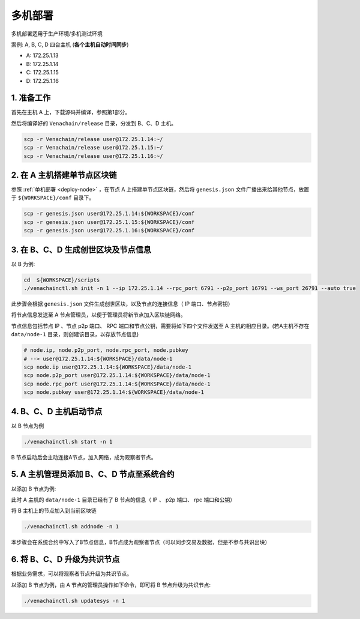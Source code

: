 .. _deploy-nodes:

==========================================
多机部署
==========================================

多机部署适用于生产环境/多机测试环境

案例: A, B, C, D 四台主机 (**各个主机自动时间同步**)

-  A: 172.25.1.13
-  B: 172.25.1.14
-  C: 172.25.1.15
-  D: 172.25.1.16

1. 准备工作
===============

首先在主机 A 上，下载源码并编译，参照第1部分。

然后将编译好的 ``Venachain/release`` 目录，分发到 B、C、D 主机。

.. code:: bash

   scp -r Venachain/release user@172.25.1.14:~/
   scp -r Venachain/release user@172.25.1.15:~/
   scp -r Venachain/release user@172.25.1.16:~/

2. 在 A 主机搭建单节点区块链
=================================

参照 :ref:`单机部署 <deploy-node>` ，在节点 A 上搭建单节点区块链，然后将 ``genesis.json`` 文件广播出来给其他节点，放置于 ``${WORKSPACE}/conf`` 目录下。

.. code:: bash

   scp -r genesis.json user@172.25.1.14:${WORKSPACE}/conf
   scp -r genesis.json user@172.25.1.15:${WORKSPACE}/conf
   scp -r genesis.json user@172.25.1.16:${WORKSPACE}/conf

3. 在 B、C、D 生成创世区块及节点信息
====================================

以 B 为例: 

.. code:: bash

   cd  ${WORKSPACE}/scripts
   ./venachainctl.sh init -n 1 --ip 172.25.1.14 --rpc_port 6791 --p2p_port 16791 --ws_port 26791 --auto true

此步骤会根据 ``genesis.json`` 文件生成创世区块，以及节点的连接信息（ IP 端口、节点密钥）

将节点信息发送至 A 节点管理员，以便于管理员将新节点加入区块链网络。

节点信息包括节点 IP 、节点 p2p 端口、 RPC 端口和节点公钥，需要将如下四个文件发送至 A 主机的相应目录。(若A主机不存在 ``data/node-1`` 目录，则创建该目录，以存放节点信息)

.. code:: bash

   # node.ip, node.p2p_port, node.rpc_port, node.pubkey
   # --> user@172.25.1.14:${WORKSPACE}/data/node-1
   scp node.ip user@172.25.1.14:${WORKSPACE}/data/node-1
   scp node.p2p_port user@172.25.1.14:${WORKSPACE}/data/node-1
   scp node.rpc_port user@172.25.1.14:${WORKSPACE}/data/node-1
   scp node.pubkey user@172.25.1.14:${WORKSPACE}/data/node-1

4. B、C、D 主机启动节点
==============================

以 B 节点为例

.. code:: bash

   ./venachainctl.sh start -n 1

B 节点启动后会主动连接A节点，加入网络，成为观察者节点。

5. A 主机管理员添加 B、C、D 节点至系统合约
============================================

以添加 B 节点为例: 

此时 A 主机的 ``data/node-1`` 目录已经有了 B 节点的信息（ IP 、 p2p 端口、 rpc 端口和公钥）

将 B 主机上的节点加入到当前区块链

.. code:: bash

   ./venachainctl.sh addnode -n 1

本步骤会在系统合约中写入了B节点信息，B节点成为观察者节点（可以同步交易及数据，但是不参与共识出块）

6. 将 B、C、D 升级为共识节点
================================

根据业务需求，可以将观察者节点升级为共识节点。

以添加 B 节点为例，由 A 节点的管理员操作如下命令，即可将 B 节点升级为共识节点: 

.. code:: bash

   ./venachainctl.sh updatesys -n 1